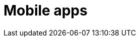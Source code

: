 :slug: solutions/expertis/mobile-apps/
:description: TODO
:keywords: TODO
:template: pages-en/solutions/mobile-apps

= Mobile apps